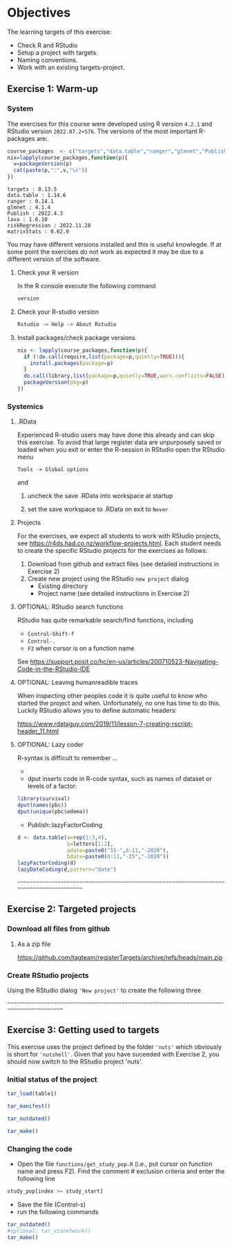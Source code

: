 * Objectives

The learning targets of this exercise:

- Check R and RStudio 
- Setup a project with targets.
- Naming conventions.
- Work with an existing targets-project.

** Exercise 1: Warm-up


*** System 

The exercises for this course were developed using R version =4.2.1=
and RStudio version =2022.07.2+576=. The versions of the most
important R-packages are:

#+BEGIN_SRC R  :results output   :exports both  :session *R* :cache yes
course_packages  <- c("targets","data.table","ranger","glmnet","Publish","lava","riskRegression","matrixStats")
nix=lapply(course_packages,function(p){
  v=packageVersion(p)
  cat(paste(p,":",v,"\n"))
})
#+END_SRC

: targets : 0.13.5 
: data.table : 1.14.6 
: ranger : 0.14.1 
: glmnet : 4.1.4 
: Publish : 2022.4.3 
: lava : 1.6.10 
: riskRegression : 2022.11.28 
: matrixStats : 0.62.0

You may have different versions installed and this is useful
knowlegde. If at some point the exercises do not work as expected it
may be due to a different version of the software.

**** Check your R version 

In the R console execute the following command

#+BEGIN_SRC R  :results output raw  :exports code  :session *R* :cache yes  
version
#+END_SRC  
  
**** Check your  R-studio version

#+ATTR_LATEX: :options otherkeywords={}, deletekeywords={}
#+BEGIN_SRC R  :results output raw  :exports code  :session *R* :cache yes  
Rstudio -> Help -> About Rstudio
#+END_SRC

**** Install packages/check package versions
#+BEGIN_SRC R  :results output raw  :exports code  :session *R* :cache yes
nix <- lapply(course_packages,function(p){
  if (!do.call(require,list(package=p,quietly=TRUE))){
    install.packages(package=p)
  }
  do.call(library,list(package=p,quietly=TRUE,warn.conflicts=FALSE))
  packageVersion(pkg=p)
})
#+END_SRC

*** Systemics 

**** .RData
Experienced R-studio users may have done this already and can skip
this exercise. To avoid that large register data are unpurposely saved or loaded
when you exit or enter the R-session in RStudio open the RStudio menu

=Tools -> Global options=

and

1. uncheck the save .RData into workspace at startup
2. set the save workspace to .RData on exit to =Never= 

  [[./rstudio-save-Rdata-never.png]]

**** Projects

For the exercises, we expect all students to work with RStudio
projects, see https://r4ds.had.co.nz/workflow-projects.html.  Each
student needs to create the specific RStudio projects for the
exercises as follows:

1. Download from github and extract files (see detailed instructions in Exercise 2)
2. Create new project using the RStudio =new project= dialog
   - Existing directory 
   - Project name (see detailed instructions in Exercise 2)


**** OPTIONAL: RStudio search functions

RStudio has quite remarkable search/find functions, including
- =Control-Shift-f=
- =Control-.=
- =F2= when cursor is on a function name

See https://support.posit.co/hc/en-us/articles/200710523-Navigating-Code-in-the-RStudio-IDE

**** OPTIONAL: Leaving humanreadible traces

When inspecting other peoples code it is quite useful to know who
started the project and when. Unfortunately, no one has time to do
this. Luckily RStudio allows you to define automatic headers:

https://www.rdataguy.com/2019/11/lesson-7-creating-rscript-header_11.html

**** OPTIONAL: Lazy coder

R-syntax is difficult to remember ...
- 
- dput inserts code in R-code syntax, such as names of dataset or levels of a factor:

#+BEGIN_SRC R  :results output raw  :exports code  :session *R* :cache yes  
library(survival)
dput(names(pbc))
dput(unique(pbc$edema))
#+END_SRC  
  
- Publish::lazyFactorCoding

#+BEGIN_SRC R  :results output raw  :exports code  :session *R* :cache yes  
d <- data.table(a=rep(1:3,4),
                b=letters[1:2],
                adate=paste0("15-",8:11,"-2020"),
                bdate=paste0(8:11,"-15","-2020"))
lazyFactorCoding(d)
lazyDateCoding(d,pattern="date")
#+END_SRC  



~~~~~~~~~~~~~~~~~~~~~~~~~~~~~~~~~~~~~~~~~~~~~~~~~~~~~~~~~~~~~~~~~~~~~~~~~~~~~~~~~~~~~~~~~~

** Exercise 2: Targeted projects

*** Download all files from github

**** As a zip file

https://github.com/tagteam/registerTargets/archive/refs/heads/main.zip

*** Create RStudio projects

Using the RStudio dialog ='New project'= to create the following three 

~~~~~~~~~~~~~~~~~~~~~~~~~~~~~~~~~~~~~~~~~~~~~~~~~~~~~~~~~~~~~~~~~~~~~~~~~~~~~~~~~~~~~~~~~~

** Exercise 3: Getting used to targets

This exercise uses the project defined by the folder ='nuts'= which
obviously is short for ='nutshell'=. Given that you have suceeded with
Exercise 2, you should now switch to the RStudio project 'nuts'.

*** Initial status of the project 

#+BEGIN_SRC R  :results output raw  :exports code  :session *R* :cache yes  
tar_load(table1)
#+END_SRC

#+BEGIN_SRC R  :results output raw  :exports code  :session *R* :cache yes  
tar_manifest()
#+END_SRC

#+BEGIN_SRC R  :results output raw  :exports code  :session *R* :cache yes  
tar_outdated()
#+END_SRC

#+BEGIN_SRC R  :results output raw  :exports code  :session *R* :cache yes  
tar_make()
#+END_SRC

*** Changing the code 

- Open the file =functions/get_study_pop.R= (i.e., put cursor on
  function name and press F2). Find the comment # exclusion criteria and enter the following 
  line

#+BEGIN_SRC R  :results output raw  :exports code  :session *R* :cache yes  
study_pop[index >= study_start]
#+END_SRC

- Save the file (Control-s)
- run the following commands

#+BEGIN_SRC R  :results output raw  :exports code  :session *R* :cache yes  
tar_outdated()
#optional: tar_visnetwork()
tar_make()
#+END_SRC  









